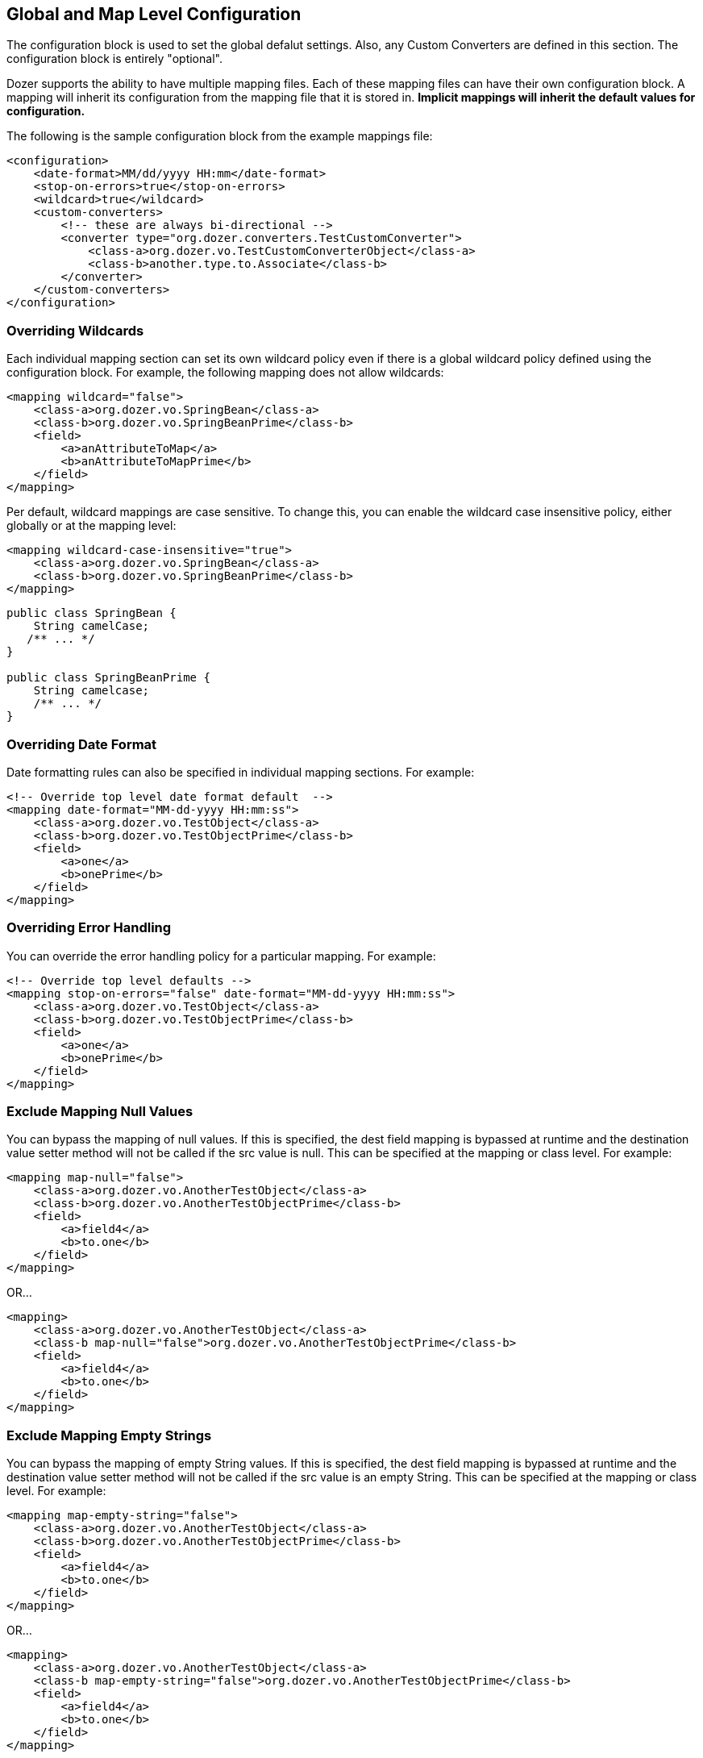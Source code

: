 == Global and Map Level Configuration
The configuration block is used to set the global defalut settings.
Also, any Custom Converters are defined in this section. The
configuration block is entirely "optional".

Dozer supports the ability to have multiple mapping files. Each of these
mapping files can have their own configuration block. A mapping will
inherit its configuration from the mapping file that it is stored in.
*Implicit mappings will inherit the default values for configuration.*

The following is the sample configuration block from the example
mappings file:

[source,xml,prettyprint]
----
<configuration>
    <date-format>MM/dd/yyyy HH:mm</date-format>
    <stop-on-errors>true</stop-on-errors>
    <wildcard>true</wildcard>
    <custom-converters>
        <!-- these are always bi-directional -->
        <converter type="org.dozer.converters.TestCustomConverter">
            <class-a>org.dozer.vo.TestCustomConverterObject</class-a>
            <class-b>another.type.to.Associate</class-b>
        </converter>
    </custom-converters>
</configuration>
----

=== Overriding Wildcards
Each individual mapping section can set its own wildcard policy even if
there is a global wildcard policy defined using the configuration block.
For example, the following mapping does not allow wildcards:

[source,xml,prettyprint]
----
<mapping wildcard="false">
    <class-a>org.dozer.vo.SpringBean</class-a>
    <class-b>org.dozer.vo.SpringBeanPrime</class-b>
    <field>
        <a>anAttributeToMap</a>
        <b>anAttributeToMapPrime</b>
    </field>
</mapping>
----

Per default, wildcard mappings are case sensitive. To change this, you
can enable the wildcard case insensitive policy, either globally or
at the mapping level:

[source,xml,prettyprint]
----
<mapping wildcard-case-insensitive="true">
    <class-a>org.dozer.vo.SpringBean</class-a>
    <class-b>org.dozer.vo.SpringBeanPrime</class-b>
</mapping>
----

[source,java,prettyprint]
----
public class SpringBean {
    String camelCase;
   /** ... */
}

public class SpringBeanPrime {
    String camelcase;
    /** ... */
}
----

=== Overriding Date Format
Date formatting rules can also be specified in individual mapping sections.
For example:

[source,xml,prettyprint]
----
<!-- Override top level date format default  -->
<mapping date-format="MM-dd-yyyy HH:mm:ss">
    <class-a>org.dozer.vo.TestObject</class-a>
    <class-b>org.dozer.vo.TestObjectPrime</class-b>
    <field>
        <a>one</a>
        <b>onePrime</b>
    </field>
</mapping>
----

=== Overriding Error Handling
You can override the error handling policy for a particular mapping. For
example:

[source,xml,prettyprint]
----
<!-- Override top level defaults -->
<mapping stop-on-errors="false" date-format="MM-dd-yyyy HH:mm:ss">
    <class-a>org.dozer.vo.TestObject</class-a>
    <class-b>org.dozer.vo.TestObjectPrime</class-b>
    <field>
        <a>one</a>
        <b>onePrime</b>
    </field>
</mapping>
----

=== Exclude Mapping Null Values
You can bypass the mapping of null values. If this is specified, the
dest field mapping is bypassed at runtime and the destination value
setter method will not be called if the src value is null. This can be
specified at the mapping or class level. For example:

[source,xml,prettyprint]
----
<mapping map-null="false">
    <class-a>org.dozer.vo.AnotherTestObject</class-a>
    <class-b>org.dozer.vo.AnotherTestObjectPrime</class-b>
    <field>
        <a>field4</a>
        <b>to.one</b>
    </field>
</mapping>
----

OR...

[source,xml,prettyprint]
----
<mapping>
    <class-a>org.dozer.vo.AnotherTestObject</class-a>
    <class-b map-null="false">org.dozer.vo.AnotherTestObjectPrime</class-b>
    <field>
        <a>field4</a>
        <b>to.one</b>
    </field>
</mapping>
----

=== Exclude Mapping Empty Strings
You can bypass the mapping of empty String values. If this is specified,
the dest field mapping is bypassed at runtime and the destination value
setter method will not be called if the src value is an empty String.
This can be specified at the mapping or class level. For example:

[source,xml,prettyprint]
----
<mapping map-empty-string="false">
    <class-a>org.dozer.vo.AnotherTestObject</class-a>
    <class-b>org.dozer.vo.AnotherTestObjectPrime</class-b>
    <field>
        <a>field4</a>
        <b>to.one</b>
    </field>
</mapping>
----

OR...

[source,xml,prettyprint]
----
<mapping>
    <class-a>org.dozer.vo.AnotherTestObject</class-a>
    <class-b map-empty-string="false">org.dozer.vo.AnotherTestObjectPrime</class-b>
    <field>
        <a>field4</a>
        <b>to.one</b>
    </field>
</mapping>
----

=== One-Way and Bi-Directional Mapping
You can set how a mapping definition behaves as far as direction goes.
If you only want to map two classes to go one-way you can set this at
the mapping level. The default is bi-directional. This can be set at the
mapping level OR the field level.

[source,xml,prettyprint]
----
<mapping type="one-way">
    <class-a>org.dozer.vo.TestObjectFoo</class-a>
    <class-b>org.dozer.vo.TestObjectFooPrime</class-b>
    <field>
        <a>oneFoo</a>
        <b>oneFooPrime</b>
    </field>
</mapping>
<mapping>
    <class-a>org.dozer.vo.TestObjectFoo2</class-a>
    <class-b>org.dozer.vo.TestObjectFooPrime2</class-b>
    <field type="one-way">
        <a>oneFoo2</a>
        <b>oneFooPrime2</b>
    </field>
    <field type="one-way">
        <a>oneFoo3.prime</a>
        <b>oneFooPrime3</b>
    </field>
</mapping>
----
